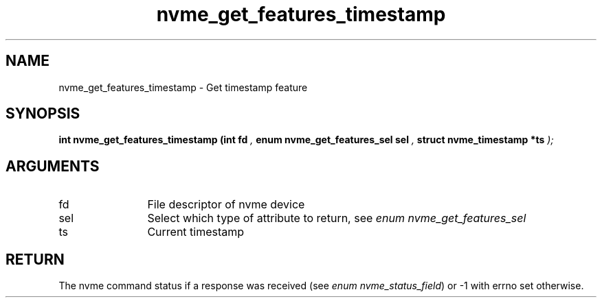 .TH "nvme_get_features_timestamp" 9 "nvme_get_features_timestamp" "September 2023" "libnvme API manual" LINUX
.SH NAME
nvme_get_features_timestamp \- Get timestamp feature
.SH SYNOPSIS
.B "int" nvme_get_features_timestamp
.BI "(int fd "  ","
.BI "enum nvme_get_features_sel sel "  ","
.BI "struct nvme_timestamp *ts "  ");"
.SH ARGUMENTS
.IP "fd" 12
File descriptor of nvme device
.IP "sel" 12
Select which type of attribute to return, see \fIenum nvme_get_features_sel\fP
.IP "ts" 12
Current timestamp
.SH "RETURN"
The nvme command status if a response was received (see
\fIenum nvme_status_field\fP) or -1 with errno set otherwise.

